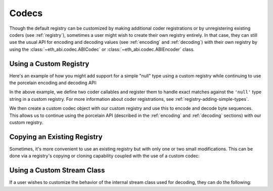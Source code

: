 .. _codecs:

Codecs
======

Though the default registry can be customized by making additional coder
registrations or by unregistering existing coders (see :ref:`registry`),
sometimes a user might wish to create their own registry entirely.  In that
case, they can still use the usual API for encoding and decoding values (see
:ref:`encoding` and :ref:`decoding`) with their own registry by using the
:class:`~eth_abi.codec.ABICodec` or :class:`~eth_abi.codec.ABIEncoder` class.

Using a Custom Registry
-----------------------

Here's an example of how you might add support for a simple "null" type using a
custom registry while continuing to use the porcelain encoding and decoding
API:

.. testcode:: custom-registry-nulltype

    from faster_eth_abi.codec import ABICodec
    from faster_eth_abi.exceptions import EncodingError, DecodingError
    from faster_eth_abi.registry import ABIRegistry

    # Define and register the coders
    NULL_ENCODING = b'\x00' * 32

    def encode_null(x):
        if x is not None:
            raise EncodingError('Unsupported value')

        return NULL_ENCODING

    def decode_null(stream):
        if stream.read(32) != NULL_ENCODING:
            raise DecodingError('Not enough data or wrong data')

        return None

    registry = ABIRegistry()
    registry.register('null', encode_null, decode_null)

    # Try them out
    codec = ABICodec(registry)

    assert codec.encode(['null'], [None]) == NULL_ENCODING

    (decoded_null_val,) = codec.decode(['null'], NULL_ENCODING)
    assert decoded_null_val is None

In the above example, we define two coder callables and register them to handle
exact matches against the ``'null'`` type string in a custom registry.  For
more information about coder registrations, see
:ref:`registry-adding-simple-types`.

We then create a custom codec object with our custom registry and use this to
encode and decode byte sequences.  This allows us to continue using the
porcelain API (described in the :ref:`encoding` and :ref:`decoding` sections)
with our custom registry.

.. _copying_an_existing_registry:

Copying an Existing Registry
----------------------------

Sometimes, it's more convenient to use an existing registry but with only one or
two small modifications.  This can be done via a registry's copying or cloning
capability coupled with the use of a custom codec:

.. testcode:: custom-registry-copied

    from faster_eth_abi.codec import ABICodec
    from faster_eth_abi.registry import registry as default_registry

    registry = default_registry.copy()
    registry.unregister('address')

    codec = ABICodec(registry)

    try:
        codec.encode(['address'], [None])
    except ValueError:
        pass
    else:
        # We shouldn't reach this since the above code will cause an exception
        raise Exception('unreachable')

    default_codec = ABICodec(default_registry)

    # The default registry is unaffected since a copy was made
    assert (
        default_codec.encode(['address'], ['0x' + 'ff' * 20]) ==
        b'\x00' * 12 + b'\xff' * 20
    )

.. _custom_stream_class:

Using a Custom Stream Class
---------------------------

If a user wishes to customize the behavior of the internal stream class used
for decoding, they can do the following:

.. testcode:: custom-stream-class

    from faster_eth_abi.codec import ABIEncoder, ABIDecoder
    from faster_eth_abi.registry import registry

    class MyStream:
        # Custom behavior...
        pass

    class MyDecoder(ABIDecoder):
        stream_class = MyStream

    class MyCodec(ABIEncoder, MyDecoder):
        pass

    codec = MyCodec(registry)
